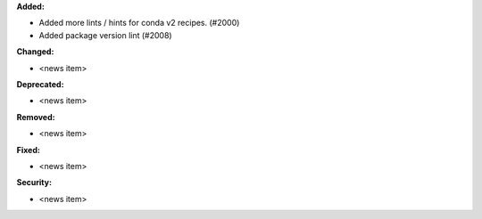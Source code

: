 **Added:**

* Added more lints / hints for conda v2 recipes. (#2000)
* Added package version lint  (#2008)

**Changed:**

* <news item>

**Deprecated:**

* <news item>

**Removed:**

* <news item>

**Fixed:**

* <news item>

**Security:**

* <news item>
